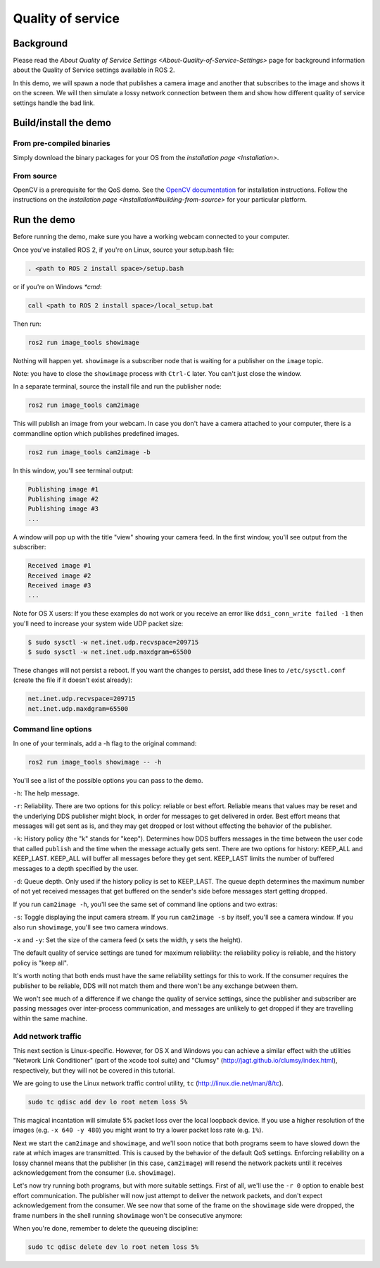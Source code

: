 
Quality of service
==================

Background
----------

Please read the `About Quality of Service Settings <About-Quality-of-Service-Settings>` page for background information about the Quality of Service settings available in ROS 2.

In this demo, we will spawn a node that publishes a camera image and another that subscribes to the image and shows it on the screen.
We will then simulate a lossy network connection between them and show how different quality of service settings handle the bad link.

Build/install the demo
----------------------

From pre-compiled binaries
^^^^^^^^^^^^^^^^^^^^^^^^^^

Simply download the binary packages for your OS from the `installation page <Installation>`.

From source
^^^^^^^^^^^

OpenCV is a prerequisite for the QoS demo.
See the `OpenCV documentation <http://docs.opencv.org/doc/tutorials/introduction/table_of_content_introduction/table_of_content_introduction.html#table-of-content-introduction>`__ for installation instructions.
Follow the instructions on the `installation page <Installation#building-from-source>` for your particular platform.

Run the demo
------------

Before running the demo, make sure you have a working webcam connected to your computer.

Once you've installed ROS 2, if you're on Linux, source your setup.bash file:

.. code-block::

   . <path to ROS 2 install space>/setup.bash

or if you're on Windows *\ *cmd*\ :

.. code-block::

   call <path to ROS 2 install space>/local_setup.bat

Then run:

.. code-block::

   ros2 run image_tools showimage

Nothing will happen yet.
``showimage`` is a subscriber node that is waiting for a publisher on the ``image`` topic.

Note: you have to close the ``showimage`` process with ``Ctrl-C`` later.
You can't just close the window.

In a separate terminal, source the install file and run the publisher node:

.. code-block::

   ros2 run image_tools cam2image

This will publish an image from your webcam. In case you don't have a camera attached to your computer, there is a commandline option which publishes predefined images.

.. code-block::

   ros2 run image_tools cam2image -b

In this window, you'll see terminal output:

.. code-block::

   Publishing image #1
   Publishing image #2
   Publishing image #3
   ...

A window will pop up with the title "view" showing your camera feed.
In the first window, you'll see output from the subscriber:

.. code-block::

   Received image #1
   Received image #2
   Received image #3
   ...

Note for OS X users: If you these examples do not work or you receive an error like ``ddsi_conn_write failed -1`` then you'll need to increase your system wide UDP packet size:

.. code-block::

   $ sudo sysctl -w net.inet.udp.recvspace=209715
   $ sudo sysctl -w net.inet.udp.maxdgram=65500

These changes will not persist a reboot. If you want the changes to persist, add these lines to ``/etc/sysctl.conf`` (create the file if it doesn't exist already):

.. code-block::

   net.inet.udp.recvspace=209715
   net.inet.udp.maxdgram=65500

Command line options
^^^^^^^^^^^^^^^^^^^^

In one of your terminals, add a -h flag to the original command:

.. code-block::

   ros2 run image_tools showimage -- -h

You'll see a list of the possible options you can pass to the demo.

``-h``\ : The help message.

``-r``\ : Reliability.
There are two options for this policy: reliable or best effort.
Reliable means that values may be reset and the underlying DDS publisher might block, in order for messages to get delivered in order.
Best effort means that messages will get sent as is, and they may get dropped or lost without effecting the behavior of the publisher.

``-k``\ : History policy (the "k" stands for "keep").
Determines how DDS buffers messages in the time between the user code that called ``publish`` and the time when the message actually gets sent.
There are two options for history: KEEP_ALL and KEEP_LAST.
KEEP_ALL will buffer all messages before they get sent.
KEEP_LAST limits the number of buffered messages to a depth specified by the user.

``-d``\ : Queue depth.
Only used if the history policy is set to KEEP_LAST.
The queue depth determines the maximum number of not yet received messages that get buffered on the sender's side before messages start getting dropped.

If you run ``cam2image -h``\ , you'll see the same set of command line options and two extras:

``-s``\ : Toggle displaying the input camera stream.
If you run ``cam2image -s`` by itself, you'll see a camera window.
If you also run ``showimage``\ , you'll see two camera windows.

``-x`` and ``-y``\ : Set the size of the camera feed (x sets the width, y sets the height).

The default quality of service settings are tuned for maximum reliability: the reliability policy is reliable, and the history policy is "keep all".

It's worth noting that both ends must have the same reliability settings for this to work.
If the consumer requires the publisher to be reliable, DDS will not match them and there won't be any exchange between them.

We won't see much of a difference if we change the quality of service settings, since the publisher and subscriber are passing messages over inter-process communication, and messages are unlikely to get dropped if they are travelling within the same machine.

Add network traffic
^^^^^^^^^^^^^^^^^^^

This next section is Linux-specific.
However, for OS X and Windows you can achieve a similar effect with the utilities "Network Link Conditioner" (part of the xcode tool suite) and "Clumsy" (http://jagt.github.io/clumsy/index.html), respectively, but they will not be covered in this tutorial.

We are going to use the Linux network traffic control utility, ``tc`` (http://linux.die.net/man/8/tc).

.. code-block::

   sudo tc qdisc add dev lo root netem loss 5%

This magical incantation will simulate 5% packet loss over the local loopback device.
If you use a higher resolution of the images (e.g. ``-x 640 -y 480``\ ) you might want to try a lower packet loss rate (e.g. ``1%``\ ).

Next we start the ``cam2image`` and ``showimage``\ , and we'll soon notice that both programs seem to have slowed down the rate at which images are transmitted.
This is caused by the behavior of the default QoS settings.
Enforcing reliability on a lossy channel means that the publisher (in this case, ``cam2image``\ ) will resend the network packets until it receives acknowledgement from the consumer (i.e. ``showimage``\ ).

Let's now try running both programs, but with more suitable settings.
First of all, we'll use the ``-r 0`` option to enable best effort communication.
The publisher will now just attempt to deliver the network packets, and don't expect acknowledgement from the consumer.
We see now that some of the frame on the ``showimage`` side were dropped, the frame numbers in the shell running ``showimage`` won't be consecutive anymore:


.. image:: https://raw.githubusercontent.com/ros2/demos/master/image_tools/doc/qos-best-effort.png
   :target: https://raw.githubusercontent.com/ros2/demos/master/image_tools/doc/qos-best-effort.png
   :alt: Best effort image transfer 


When you're done, remember to delete the queueing discipline:

.. code-block::

   sudo tc qdisc delete dev lo root netem loss 5%
